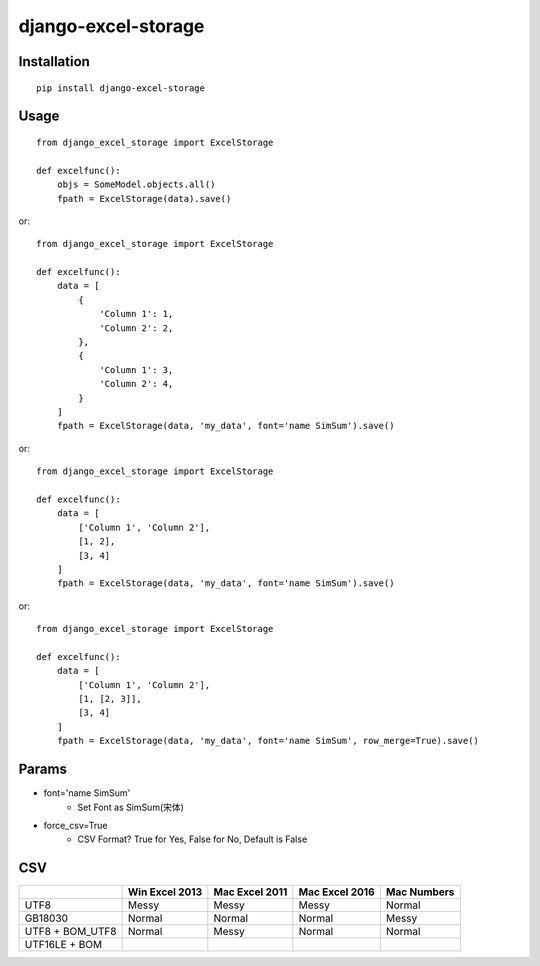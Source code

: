 ====================
django-excel-storage
====================

Installation
============

::

    pip install django-excel-storage


Usage
=====

::

    from django_excel_storage import ExcelStorage

    def excelfunc():
        objs = SomeModel.objects.all()
        fpath = ExcelStorage(data).save()


or::

    from django_excel_storage import ExcelStorage

    def excelfunc():
        data = [
            {
                'Column 1': 1,
                'Column 2': 2,
            },
            {
                'Column 1': 3,
                'Column 2': 4,
            }
        ]
        fpath = ExcelStorage(data, 'my_data', font='name SimSum').save()


or::

    from django_excel_storage import ExcelStorage

    def excelfunc():
        data = [
            ['Column 1', 'Column 2'],
            [1, 2],
            [3, 4]
        ]
        fpath = ExcelStorage(data, 'my_data', font='name SimSum').save()


or::

    from django_excel_storage import ExcelStorage

    def excelfunc():
        data = [
            ['Column 1', 'Column 2'],
            [1, [2, 3]],
            [3, 4]
        ]
        fpath = ExcelStorage(data, 'my_data', font='name SimSum', row_merge=True).save()


Params
======

* font='name SimSum'
    * Set Font as SimSum(宋体)
* force_csv=True
    * CSV Format? True for Yes, False for No, Default is False


CSV
===

+-----------------+----------------+----------------+----------------+-------------+
|                 | Win Excel 2013 | Mac Excel 2011 | Mac Excel 2016 | Mac Numbers |
+=================+================+================+================+=============+
| UTF8            | Messy          | Messy          | Messy          | Normal      |
+-----------------+----------------+----------------+----------------+-------------+
| GB18030         | Normal         | Normal         | Normal         | Messy       |
+-----------------+----------------+----------------+----------------+-------------+
| UTF8 + BOM_UTF8 | Normal         | Messy          | Normal         | Normal      |
+-----------------+----------------+----------------+----------------+-------------+
| UTF16LE + BOM   |                |                |                |             |
+-----------------+----------------+----------------+----------------+-------------+
